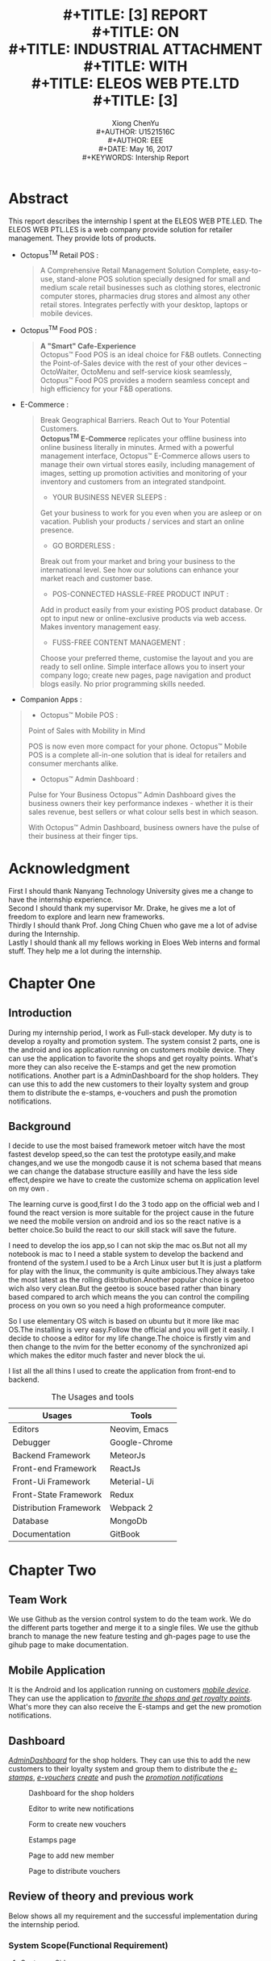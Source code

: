 #+LaTeX_CLASS: koma-article
#+LaTeX_CLASS_OPTIONS: [setspace, doublespace]
#+TITLE: \includegraphics[width=\textwidth]{img/NTU.png} \\
#+TITLE: [3\baselineskip]
#+TITLE: REPORT \\
#+TITLE: ON \\
#+TITLE: INDUSTRIAL ATTACHMENT \\
#+TITLE: WITH \\
#+TITLE: ELEOS WEB PTE.LTD \\
#+TITLE: [3\baselineskip]
#+LaTeX_CLASS_OPTIONS: [12pt]
#+AUTHOR: Xiong ChenYu \\
#+AUTHOR: U1521516C \\
#+AUTHOR: EEE \\
#+DATE: May 16, 2017 \\
#+KEYWORDS: Intership Report
#+SUBJECT: ELOES WEB
#+TOC: tables
#+TOC: listings

#+BEGIN_EXPORT latex
\newpage
#+END_EXPORT
* Abstract
  This report describes the internship I spent at the ELEOS WEB PTE.LED. The
  ELEOS WEB PTL.LES is a web company provide solution for retailer management.
  They provide lots of products.
  - Octopus^TM Retail POS :

    #+BEGIN_QUOTE
    A Comprehensive Retail Management Solution
    Complete, easy-to-use, stand-alone POS solution specially designed for small
    and medium scale retail businesses such as clothing stores, electronic
    computer stores, pharmacies drug stores and almost any other retail stores.
    Integrates perfectly with your desktop, laptops or mobile devices.
    #+END_QUOTE

  - Octopus^TM Food POS :
    #+BEGIN_QUOTE
    *A "Smart" Cafe-Experience*  \\
    Octopus™ Food POS is an ideal choice for F&B outlets. Connecting the
    Point-of-Sales device with the rest of your other devices – OctoWaiter, OctoMenu
    and self-service kiosk seamlessly, Octopus™ Food POS provides a modern seamless
    concept and high efficiency for your F&B operations.
    #+END_QUOTE

  - E-Commerce :
    #+BEGIN_QUOTE
    Break Geographical Barriers. Reach Out to Your Potential Customers. \\
    *Octopus^TM E-Commerce* replicates your offline business into online business
    literally in minutes. Armed with a powerful management interface, Octopus™
    E-Commerce allows users to manage their own virtual stores easily, including
    management of images, setting up promotion activities and monitoring of your
    inventory and customers from an integrated standpoint.

    - YOUR BUSINESS NEVER SLEEPS :
    Get your business to work for you even when you are asleep or on vacation.
    Publish your products / services and start an online presence.

    - GO BORDERLESS :
    Break out from your market and bring your business to the international level.
    See how our solutions can enhance your market reach and customer base.

    - POS-CONNECTED HASSLE-FREE PRODUCT INPUT :
    Add in product easily from your existing POS product database. Or opt to input
    new or online-exclusive products via web access. Makes inventory management easy.

    - FUSS-FREE CONTENT MANAGEMENT :
    Choose your preferred theme, customise the layout and you are ready to sell
    online. Simple interface allows you to insert your company logo; create new
    pages, page navigation and product blogs easily. No prior programming skills needed.
    #+END_QUOTE

  - Companion Apps :
  #+BEGIN_QUOTE
  - Octopus™ Mobile POS :
  Point of Sales with Mobility in Mind

  POS is now even more compact for your phone. Octopus™ Mobile POS is a complete
  all-in-one solution that is ideal for retailers and consumer merchants alike.

  - Octopus™ Admin Dashboard :
  Pulse for Your Business
  Octopus™ Admin Dashboard gives the business owners their key performance
  indexes - whether it is their sales revenue, best sellers or what colour sells best in which season.

  With Octopus™ Admin Dashboard, business owners have the pulse of their business at their finger tips.
  #+END_QUOTE

#+BEGIN_EXPORT latex
\newpage
#+END_EXPORT
* Acknowledgment
  First I should thank Nanyang Technology University gives me a change to have
  the internship experience. \\
  Second I should thank my supervisor Mr. Drake, he gives me a lot of freedom to
  explore and learn new frameworks. \\
  Thirdly I should thank Prof. Jong Ching Chuen who gave me a lot of advise during
  the Internship. \\
  Lastly I should thank all my fellows working in Eloes Web interns and formal
  stuff. They help me a lot during the internship.

#+BEGIN_EXPORT latex
\newpage
#+END_EXPORT
* Chapter One
** Introduction
   During my internship period, I work as Full-stack developer. My duty is to
   develop a royalty and promotion system. The system consist 2 parts, one is
   the android and ios application running on customers mobile device. They can
   use the application to favorite the shops and get royalty points. What's more
   they can also receive the E-stamps and get the new promotion notifications.
   Another part is a AdminDashboard for the shop holders. They can use this to
   add the new customers to their loyalty system and group them to distribute
   the e-stamps, e-vouchers and push the promotion notifications.
** Background

   I decide to use the most baised framework metoer witch have the most fastest
   develop speed,so the can test the prototype easily,and make changes,and we use
   the mongodb cause it is not schema based that means we can change the database
   structure easilily and have the less side effect,despire we have to create the
   customize schema on application level on my own .

   The learning curve is good,first I do the 3 todo app on the official web and I
   found the react version is more suitable for  the project cause in the future we
   need the mobile version on android and ios so the react native is a better
   choice.So build the react to our skill stack will save the future.

   I need to develop the ios app,so I can not skip the mac os.But not all my notebook is mac to I need a stable system to develop the backend and frontend of the system.I used to be a Arch Linux user but It is just a platform for play with the linux, the community is quite ambicious.They always take the most latest as the rolling distribution.Another popular choice is geetoo wich also very clean.But the geetoo is souce based rather than binary based compared to arch which means the you can control the compiling process on you own so you need a high proformeance computer.

   So I use elementary OS witch is based on ubuntu but it more like mac OS.The installing is very easy.Follow the official and you will get it easily.
   I decide to choose a editor for my life change.The choice is firstly vim and then change to the nvim for the better economy of the synchronized api which makes the editor much faster and never block the ui.

   I list all the all thins I used to create the application from front-end to
   backend.

   #+CAPTION: The Usages and tools
   #+NAME: ToolsList
   | Usages                 | Tools         |
   |------------------------+---------------|
   | Editors                | Neovim, Emacs |
   | Debugger               | Google-Chrome |
   | Backend Framework      | MeteorJs      |
   | Front-end Framework    | ReactJs       |
   | Front-Ui Framework     | Meterial-Ui   |
   | Front-State Framework  | Redux         |
   | Distribution Framework | Webpack 2     |
   | Database               | MongoDb       |
   | Documentation          | GitBook       |

#+BEGIN_EXPORT latex
\newpage
#+END_EXPORT

* Chapter Two
** Team Work
   We use Github as the version control system to do the team work. We do the
   different parts together and merge it to a single files. We use the github
   branch to manage the new feature testing and gh-pages page to use the gihub
   page to make documentation.
** Mobile Application
   It is the Android and Ios application running on customers [[fig:loginPage][/mobile device/]]. They can
   use the application to [[fig:mobileFunction][/favorite the shops and get royalty points/]]. What's more
   they can also receive the E-stamps and get the new promotion notifications.

   #+CAPTION: Login Page
   #+NAME:   fig:loginPage
    #+ATTR_HTML: width="100px"
    #+ATTR_ORG: :width 50
    #+ATTR_LATEX: :width 5cm
   [[./img/mobile.png]]
   #+CAPTION: Mobile Functions
   #+NAME:   fig:mobileFunction
    #+ATTR_HTML: width="100px"
    #+ATTR_ORG: :width 50
    #+ATTR_LATEX: :width 5cm
   [[./img/mobilefunction.png]]

** Dashboard
   [[fig:dashboard][/AdminDashboard/]] for the shop holders. They can use this to
   add the new customers to their loyalty system and group them to distribute
   the [[fig:estamp][/e-stamps/]], [[fig:voucher][/e-vouchers/]] [[fig:editor][/create/]] and push the [[fig:distribute][/promotion notifications/]]
   #+CAPTION: Dashboard for the shop holders
   #+NAME:   fig:dashboard
   [[./img/dashboard.png]]

   #+CAPTION: Editor to write new notifications
   #+NAME:   fig:editor
   [[./img/editor.png]]
   #+CAPTION: Form to create new vouchers
   #+NAME:   fig:voucher
   [[./img/voucher.png]]
   #+CAPTION: Estamps page
   #+NAME:   fig:estamp
   [[./img/estamp.png]]
   #+CAPTION: Page to add new member
   #+NAME:   fig:cutomer
   [[./img/customer.png]]
   #+CAPTION: Page to distribute vouchers
   #+NAME:   fig:distribute
   [[./img/distribute.png]]

** Review of theory and previous work
   Below shows all my requirement and the successful implementation during the
   internship period.
*** System Scope(Functional Requirement)

**** Customer Side

     - [X] *Basic Feature*
       - [X]  User Register System(Third Party Oauth)
       - [X]  Browse membership to different shops(Sorting,Ranking)
       - [X]  Check the royalty system in shop(Point,E-stamp)
       - [X]  Promotion System(Vouchers,Sales notification)

     - [X] *Medium Feature*
       - [X]  Redeem gift

     - [ ] *Advanced Feature*
       - [ ]  E-wallet(Paypel,Wechat-Pay,ALi-Pay)
       - [ ]  E payment deduct voucher value

**** Merchant Side

     - [X] *Basic Feature*
       - [X] Regist Shop
       - [X] Selcet templete from template royalty system
       - [X] Distribute Membership to Customer(IC,Scan QR code)
       - [X] Dashboard to display the info of promotion status
       - [X] Modify shop detail

     - [ ] *Intemeida Feature*
       - [X] Define Member Teir system Based on points
       - [ ] Define User Groups
       - [ ] Api to combine our system to the exitsting Pos Systme
       - [X] Create Voucher

     - [ ] *Advanced Feature*
       - [ ] Costumize The vouchers(Animation) and so on.
       - [ ] Costumize tier metal


*** Execution & Evolution qualities(Non-functional Requirement)

    - [ ] *Deploy & Opertate*
      - [ ] Docker

    - [ ] Backup

    - [X] Unit Testing

    - [ ] Pressure Tesing

** Self explore
   I did learn a lot from this internship. Cause it is the first time I am
   in charge of a huge project and explore every things the frameworks extra.
   So I will talk more on this in different respect.
*** Literate writing
    When I start to write documentation, I pay a lot of attention to the iterate
    writing. This kind of skills set help me to write documentations, reports,
    and academic papers a lots. Because you can write code when you write things
    and it gives you a lot of efficiency. I use this skills to write this
    reports. The tables of content and the table, figures graphs all
    auto-generate. And you can do more. You can find a demo in
    [[fig:mathPlot][Python Plot]]

    #+begin_src python :exports both :results file
       import pylab as pl
       from numpy import sin, pi, linspace
       t = linspace(0, 2*pi, 100)
       pl.plot(t, sin(t))
       pic = 'img/myfig.png'
       pl.savefig(pic)
       return 'img/myfig.png'
    #+end_src

    #+CAPTION: Math Plot
    #+NAME:   fig:mathPlot
    #+RESULTS:
    [[file:img/myfig.png]]
*** Category theory
    During the last month, I pay a lot time to learn the category mathematics.
    Because I find myself lack of this kind of knowledge since I am a electronic
    student not computer science. While I decide to be a programmer in the
    future. I love programming and I find the category theory help me a lot to
    build real world model to a software model.

    =Primitive= : No property
    Abstraction
    =Composition=
    #+BEGIN_SRC plantuml :file img/composition.png
    hidefootbox
    a -> b : f
    b -> c : g
    a -> c : f . g
    #+END_SRC

    #+CAPTION: Composition
    #+NAME:   fig:mathPlot
    #+ATTR_HTML: width="100px"
    #+ATTR_ORG: :width 50
    #+ATTR_LATEX: :width 5cm
    #+RESULTS:
    [[file:img/composition.png]]

    =Identity=
    f . id_a  = f
    #+BEGIN_SRC plantuml :file img/identity.png
    hidefootbox
    a -> a : id_a
    a -> b : f
    #+END_SRC

    #+CAPTION: Identity
    #+NAME:   fig:mathPlot
    #+ATTR_HTML: width="100px"
    #+ATTR_ORG: :width 50
    #+ATTR_LATEX: :width 5cm
    #+RESULTS:
    [[file:img/identity.png]]

    =Associativity=
    h . (g . f) = (h . g) . f
    #+BEGIN_SRC plantuml :file img/Associativity.png
    hidefootbox
    a -> b : f
    b -> c : g
    c -> d : h
    a -> c : g . f
    b -> d : h . g
    a -> d : h.(g.f)=(h.g).h
    #+END_SRC

    #+CAPTION: Associativity
    #+NAME:   fig:mathPlot
    #+ATTR_HTML: width="100px"
    #+ATTR_ORG: :width 50
    #+ATTR_LATEX: :width 5cm
    #+RESULTS:
    [[file:img/Associativity.png]]

    =Function= :  A mapping of values to values

**** Monoid                                                            :NOTE:
     :PROPERTIES:
     :ID:       10046B49-191A-4CEB-BD76-04CC2571C740
     :END:
   [2017-05-09 Tue 18:27]
   mappend maps an element of a monoid set to a function acting on that set

**** Category                                                          :NOTE:
     :PROPERTIES:
     :ID:       0B7C51A7-D9F8-42C8-BE2B-8789D163C4A4
     :END:
   [2017-05-09 Tue 23:17]
   =Kleisli category=  a category based on a monad.
**** Initial Object                                                    :NOTE:
     :PROPERTIES:
     :ID:       C19F0CC0-DFED-41B1-8DC5-6321A1A68466
     :END:
   [2017-05-09 Tue 23:36]
   The initial object is the object that has one and only one morphism going to any object in the category.

#+BEGIN_EXPORT latex
\newpage
#+END_EXPORT
* Chapter Three
** Summary and Conclusion
I explore a lot good stuff during the internship, and make lots of life change
movement. Below show all my tools chains and they working together fantastic.
   #+CAPTION: My life Change tools
   #+NAME: ToolsList
| Usage              | Application              |
|--------------------+--------------------------|
| Email              | imap:mbsync smtp:msmtp   |
| Crypt              | gnu2                     |
| Editor             | Emacs, neovim            |
| Ide                | Intellij                 |
| Shell              | Zsh                      |
| Shell manager      | Oh-my-zsh                |
| Searcher           | fasd, ag                 |
| Termial            | Iterm2                   |
| Chat               | QQ, Wechat, Erc          |
| Presentation       | Reveal.js                |
| GTD                | Org Agenda               |
| Notes              | Onenote -> Org Mode      |
| Graph Draw         | Plantuml, Ditaa, Gnuplot |
| Documentation View | Dash                     |
| Book Writing       | Gitbook                  |
| Finance            | Ledger                   |
| Auto Deploy        | Pm2, Docker              |
| Academic Writing   | Pandadoc, Org mode       |
| Desktop            | Xmonad                   |

I did love and enjoy the key-bindings of vim, from the day I switch from the emacs, but I switch back shortly because of the 2 main reasons.
1. Emacs plugins works on my windows but the my vim got some problem and I have to dirty my configuration files so much to fixed.
2. I need to use playframework for development and the emacs support ensime very well.

I move from emacs to vim then to neovim and now I am using the spacemacs, I think the configuration for everyone will become the same after long period of learning and copying from others, so it is good to give the community driven software a try.

Besides that, I also earn lots of the develop experience in the web area. And I
have the confidence to do well in the final year project.

#+BEGIN_EXPORT latex
\newpage
#+END_EXPORT
* References
** My Book List
**** DONE [[http://learnyouahaskell.com/chapters][Learn Your Haskell A Great Good ]]
     CLOSED: [2017-05-04 Thu 10:33]

**** HOLD Introduction to algorithms                                   :HOLD:
     :PROPERTIES:
     :ID:       7A9942E8-3593-4D9D-ADB9-D7A0E41880F6
     :END:

     - State "HOLD"       from "TODO"       [2017-05-04 Thu 13:12] \\
       Stop at black and red tree
**** WAITING Computer System (A Programmer Perspective)             :WAITING:
     :PROPERTIES:
     :ID:       06E076AE-F9BF-4BE2-8364-ECAF83B0E1D9
     :END:

     - State "WAITING"    from "TODO"       [2017-05-04 Thu 10:33] \\
       Boring
#+BEGIN_EXPORT latex
\newpage
#+END_EXPORT
* Appendix A
** Gantt Table
   #+BEGIN_SRC plantuml :file img/gantt.png :exports both
   Project starts the 9th of Jan 2017
   [Research and Learn] lasts 31 days and is colored in Lavender/LightBlue
   [Prototype Design] lasts 31 days and is colored in Coral/Green
   [Prototype Design] starts 14 days after [Research and Learn]'s end
   [Test prototype] lasts 31 days and is colored in Red
   [Test prototype] starts 2 days before [Prototype Design]'s end
   [Write tests] lasts 5 days and ends at [Prototype Design]'s end
   [Document] lasts 31 days and ends at [Write tests]'s start
   [Init and write tests report] is colored in Coral/Green
   [Init and write tests report] starts 31 day after [Test prototype]'s start
   [Self explore] lasts 25 days and is colored in Black
   [Self explore] starts 4 days before [Init and write tests report]'s end
   #+END_SRC

   #+CAPTION: Gantt Table
   #+NAME:   fig:dashboard
   #+RESULTS:
   [[file:img/gantt.png]]
